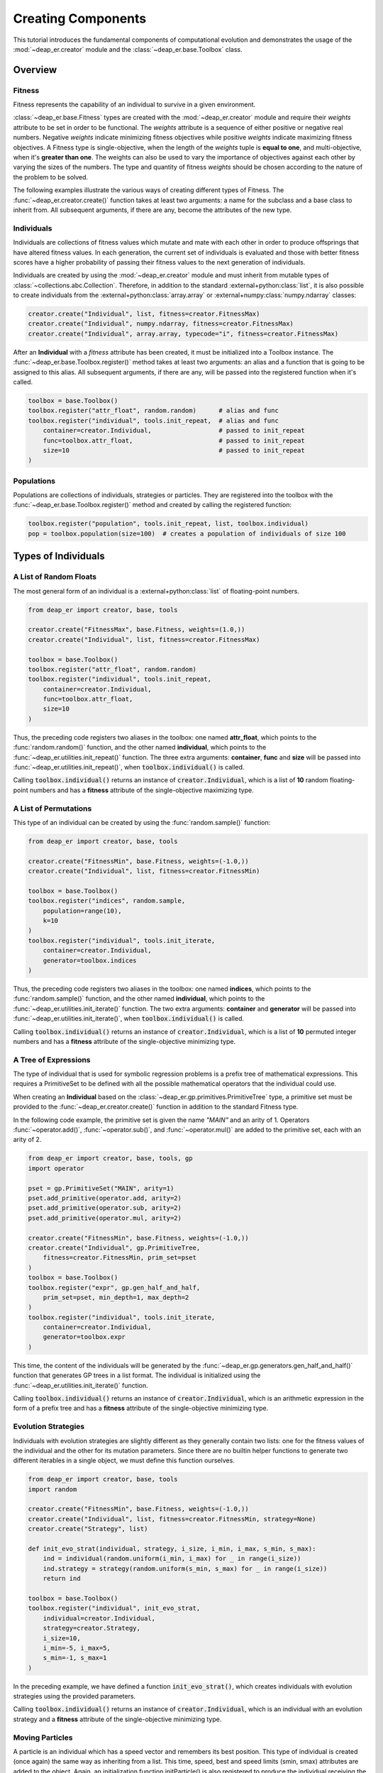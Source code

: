 Creating Components
===================

This tutorial introduces the fundamental components of computational evolution and demonstrates
the usage of the :mod:`~deap_er.creator` module and the :class:`~deap_er.base.Toolbox` class.

.. raw:: html

   <hr>


Overview
++++++++

Fitness
-------

Fitness represents the capability of an individual to survive in a given environment.

:class:`~deap_er.base.Fitness` types are created with the :mod:`~deap_er.creator` module and require their *weights*
attribute to be set in order to be functional. The *weights* attribute is a sequence of either positive or negative
real numbers. Negative *weights* indicate minimizing fitness objectives while positive *weights* indicate maximizing
fitness objectives. A Fitness type is single-objective, when the length of the *weights* tuple is **equal to one**,
and multi-objective, when it's **greater than one**. The weights can also be used to vary the importance of objectives
against each other by varying the sizes of the numbers. The type and quantity of fitness *weights* should be chosen
according to the nature of the problem to be solved.

The following examples illustrate the various ways of creating different types of Fitness.
The :func:`~deap_er.creator.create()` function takes at least two arguments: a name for the subclass and
a base class to inherit from. All subsequent arguments, if there are any, become the attributes of the new type.

.. code-block::
   :caption: Single-objective

    creator.create("FitnessMin", base.Fitness, weights=(-1.0,))  # Minimizing
    creator.create("FitnessMax", base.Fitness, weights=(1.0,))   # Maximizing

.. code-block::
   :caption: Multi-objective

    creator.create("FitnessMulti", base.Fitness, weights=(-1.0, 1.0))       # Min and max
    creator.create("FitnessVaried", base.Fitness, weights(0.5, 1.1, -1.7))  # Varied importance

.. raw:: html

   <br />


Individuals
-----------

Individuals are collections of fitness values which mutate and mate with each other in order to produce offsprings
that have altered fitness values. In each generation, the current set of individuals is evaluated and those with
better fitness scores have a higher probability of passing their fitness values to the next generation of individuals.

Individuals are created by using the :mod:`~deap_er.creator` module and must inherit from mutable types of
:class:`~collections.abc.Collection`. Therefore, in addition to the standard :external+python:class:`list`,
it is also possible to create individuals from the :external+python:class:`array.array` or
:external+numpy:class:`numpy.ndarray` classes:

.. code-block::

    creator.create("Individual", list, fitness=creator.FitnessMax)
    creator.create("Individual", numpy.ndarray, fitness=creator.FitnessMax)
    creator.create("Individual", array.array, typecode="i", fitness=creator.FitnessMax)

After an **Individual** with a *fitness* attribute has been created, it must be initialized into
a Toolbox instance. The :func:`~deap_er.base.Toolbox.register()` method takes at least two arguments:
an alias and a function that is going to be assigned to this alias. All subsequent arguments, if
there are any, will be passed into the registered function when it's called.

.. code-block::

    toolbox = base.Toolbox()
    toolbox.register("attr_float", random.random)      # alias and func
    toolbox.register("individual", tools.init_repeat,  # alias and func
        container=creator.Individual,                  # passed to init_repeat
        func=toolbox.attr_float,                       # passed to init_repeat
        size=10                                        # passed to init_repeat
    )

.. raw:: html

   <br />


Populations
-----------

Populations are collections of individuals, strategies or particles.
They are registered into the toolbox with the :func:`~deap_er.base.Toolbox.register()` method
and created by calling the registered function:

.. code-block::

    toolbox.register("population", tools.init_repeat, list, toolbox.individual)
    pop = toolbox.population(size=100)  # creates a population of individuals of size 100

.. raw:: html

   <br />
   <hr>


Types of Individuals
++++++++++++++++++++


A List of Random Floats
-----------------------

The most general form of an individual is a :external+python:class:`list` of floating-point numbers.

.. code-block::

    from deap_er import creator, base, tools

    creator.create("FitnessMax", base.Fitness, weights=(1.0,))
    creator.create("Individual", list, fitness=creator.FitnessMax)

    toolbox = base.Toolbox()
    toolbox.register("attr_float", random.random)
    toolbox.register("individual", tools.init_repeat,
        container=creator.Individual,
        func=toolbox.attr_float,
        size=10
    )

Thus, the preceding code registers two aliases in the toolbox: one named **attr_float**, which points
to the :func:`random.random()` function, and the other named **individual**, which points to the
:func:`~deap_er.utilities.init_repeat()` function. The three extra arguments: **container**,
**func** and **size** will be passed into :func:`~deap_er.utilities.init_repeat()`,
when :code:`toolbox.individual()` is called.

Calling :code:`toolbox.individual()` returns an instance of :code:`creator.Individual`,
which is a list of **10** random floating-point numbers and has a **fitness** attribute
of the single-objective maximizing type.

.. raw:: html

   <br />


A List of Permutations
----------------------

This type of an individual can be created by using the :func:`random.sample()` function:

.. code-block::

    from deap_er import creator, base, tools

    creator.create("FitnessMin", base.Fitness, weights=(-1.0,))
    creator.create("Individual", list, fitness=creator.FitnessMin)

    toolbox = base.Toolbox()
    toolbox.register("indices", random.sample,
        population=range(10),
        k=10
    )
    toolbox.register("individual", tools.init_iterate,
        container=creator.Individual,
        generator=toolbox.indices
    )

Thus, the preceding code registers two aliases in the toolbox: one named **indices**, which points
to the :func:`random.sample()` function, and the other named **individual**, which points to the
:func:`~deap_er.utilities.init_iterate()` function. The two extra arguments: **container** and
**generator** will be passed into :func:`~deap_er.utilities.init_iterate()`,
when :code:`toolbox.individual()` is called.

Calling :code:`toolbox.individual()` returns an instance of :code:`creator.Individual`,
which is a list of **10** permuted integer numbers and has a **fitness** attribute
of the single-objective minimizing type.

.. raw:: html

   <br />


A Tree of Expressions
---------------------

The type of individual that is used for symbolic regression problems is a prefix tree of mathematical
expressions. This requires a PrimitiveSet to be defined with all the possible mathematical operators that
the individual could use.

When creating an **Individual** based on the :class:`~deap_er.gp.primitives.PrimitiveTree` type, a primitive set
must be provided to the :func:`~deap_er.creator.create()` function in addition to the standard Fitness type.

In the following code example, the primitive set is given the name *"MAIN"* and an arity of 1. Operators
:func:`~operator.add()`, :func:`~operator.sub()`, and :func:`~operator.mul()` are added to the primitive
set, each with an arity of 2.

.. code-block::

    from deap_er import creator, base, tools, gp
    import operator

    pset = gp.PrimitiveSet("MAIN", arity=1)
    pset.add_primitive(operator.add, arity=2)
    pset.add_primitive(operator.sub, arity=2)
    pset.add_primitive(operator.mul, arity=2)

    creator.create("FitnessMin", base.Fitness, weights=(-1.0,))
    creator.create("Individual", gp.PrimitiveTree,
        fitness=creator.FitnessMin, prim_set=pset
    )
    toolbox = base.Toolbox()
    toolbox.register("expr", gp.gen_half_and_half,
        prim_set=pset, min_depth=1, max_depth=2
    )
    toolbox.register("individual", tools.init_iterate,
        container=creator.Individual,
        generator=toolbox.expr
    )

This time, the content of the individuals will be generated by the :func:`~deap_er.gp.generators.gen_half_and_half()`
function that generates GP trees in a list format. The individual is initialized using the
:func:`~deap_er.utilities.init_iterate()` function.

Calling :code:`toolbox.individual()` returns an instance of :code:`creator.Individual`, which is an arithmetic
expression in the form of a prefix tree and has a **fitness** attribute of the single-objective minimizing type.

.. raw:: html

   <br />


Evolution Strategies
--------------------

Individuals with evolution strategies are slightly different as they generally contain two lists: one for the
fitness values of the individual and the other for its mutation parameters. Since there are no builtin helper
functions to generate two different iterables in a single object, we must define this function ourselves.

.. code-block::

    from deap_er import creator, base, tools
    import random

    creator.create("FitnessMin", base.Fitness, weights=(-1.0,))
    creator.create("Individual", list, fitness=creator.FitnessMin, strategy=None)
    creator.create("Strategy", list)

    def init_evo_strat(individual, strategy, i_size, i_min, i_max, s_min, s_max):
        ind = individual(random.uniform(i_min, i_max) for _ in range(i_size))
        ind.strategy = strategy(random.uniform(s_min, s_max) for _ in range(i_size))
        return ind

    toolbox = base.Toolbox()
    toolbox.register("individual", init_evo_strat,
        individual=creator.Individual,
        strategy=creator.Strategy,
        i_size=10,
        i_min=-5, i_max=5,
        s_min=-1, s_max=1
    )

In the preceding example, we have defined a function :code:`init_evo_strat()`, which
creates individuals with evolution strategies using the provided parameters.

Calling :code:`toolbox.individual()` returns an instance of :code:`creator.Individual`, which is an
individual with an evolution strategy and a **fitness** attribute of the single-objective minimizing type.

.. raw:: html

   <br />


Moving Particles
----------------

A particle is an individual which has a speed vector and remembers its best position.
This type of individual is created (once again) the same way
as inheriting from a list. This time, speed, best and speed limits (smin, smax) attributes
are added to the object. Again, an initialization function initParticle() is also registered
to produce the individual receiving the particle class, size, domain, and speed limits as arguments.
Since there are no builtin helper functions to generate particles, we must define this function ourselves.

.. code-block::

    from deap_er import creator, base, tools
    import random

    creator.create("FitnessMax", base.Fitness, weights=(1.0, 1.0))
    creator.create("Particle", list, fitness=creator.FitnessMax,
        speed=None, s_min=None, s_max=None, best=None
    )
    def init_particle(cr_cls, size, pos_min, pos_max, spd_min, spd_max):
        particle = cr_cls(random.uniform(pos_min, pos_max) for _ in range(size))
        particle.speed = [random.uniform(spd_min, spd_max) for _ in range(size)]
        particle.spd_min = spd_min
        particle.spd_max = spd_max
        return particle

    toolbox = base.Toolbox()
    toolbox.register("particle", init_particle, cr_cls=creator.Particle,
        size=2, pos_min=-6, pos_max=6, spd_min=-3, spd_max=3
    )

In the preceding example, we have defined a function :code:`init_particle()`, which
creates positional particles with speed vectors using the provided parameters.

Calling :code:`toolbox.particle()` returns an instance of :code:`creator.Particle`, which is an
individual with a speed vector and a **fitness** attribute of the multi-objective maximizing type.

.. raw:: html

   <br />


Custom Types
------------

If your evolution problem can't be solved using the previously described types of individuals,
then it's also possible to create individuals with custom behaviors depending on your requirements.

In the following example, an individual with alternating integers and floating point numbers is
created using the :func:`~deap_er.utilities.init_cycle()` function.

.. code-block::

    from deap_er import creator, base, tools
    import random

    creator.create("FitnessMax", base.Fitness, weights=(1.0, 1.0))
    creator.create("Individual", list, fitness=creator.FitnessMax)

    INT_MIN, INT_MAX = 5, 10
    FLT_MIN, FLT_MAX = -0.2, 0.8
    N_CYCLES = 4

    toolbox = base.Toolbox()
    toolbox.register("attr_int", random.randint, INT_MIN, INT_MAX)
    toolbox.register("attr_float", random.uniform, FLT_MIN, FLT_MAX)
    toolbox.register("individual", tools.init_cycle,
        container=creator.Individual,
        funcs=(toolbox.attr_int, toolbox.attr_float),
        size=N_CYCLES
    )

Calling :code:`toolbox.individual()` returns an instance of :code:`creator.Individual`, which is an individual
of type [int, float, int, float, ...] and a **fitness** attribute of the multi-objective maximizing type.

.. raw:: html

   <br />
   <hr>


Types of Populations
++++++++++++++++++++

Bags
----

A bag is the most commonly used type of populations. It has no particular ordering and is usually implemented
as a list. Since a bag has no particular attributes, it does not need special initialization. The population
is directly initialized using the :func:`~deap_er.utilities.init_repeat()` function and created by calling
:code:`toolbox.population(size=num)`, where **num** is the quantity of individuals in the population.

.. code-block::

    toolbox.register("population", tools.init_repeat, list, toolbox.individual)
    pop = toolbox.population(size=100)

.. raw:: html

   <br />


Grids
-----

A grid is a special case of a structured population where neighbouring individuals are associated with each other.
The individuals are distributed in a grid pattern, where each cell contains a single individual. It is usually
implemented as a list of rows, where each row is a list of individuals. The length of the row determines the number
of columns in the grid. The individuals are accessible using two subscript operators :code:`pop[i][j]`.

.. code-block::

    NUM_COLUMNS, NUM_ROWS = 50, 100
    toolbox.register("row", tools.init_repeat, list, toolbox.individual, size=NUM_COLUMNS)
    toolbox.register("population", tools.init_repeat, list, toolbox.row, size=NUM_ROWS)
    pop = toolbox.population()

.. raw:: html

   <br />


Swarms
------

Swarm-type populations are used for particle swarm optimization problems. Please refer to the `Moving Particles`_
section on how to create particles for swarm-type populations.

A particle swarm contains a communication network between the particles. The simplest network is a completely
connected one, where each particle knows the best position that has ever been visited by any particle. This
can be implemented by recording the best position and the best fitness as population attributes, as given in the
following example:

.. code-block::

    creator.create("Swarm", list, g_best_pos=None, g_best_fit=creator.FitnessMax)
    toolbox.register("swarm", tools.init_repeat, creator.Swarm, toolbox.particle)
    pop = toolbox.swarm(size=100)

.. raw:: html

   <br />


Demes
-----

A deme is a sub-population that is contained inside a population. In the following example,
a population of 3 demes is created, where each deme has a different number of individuals:

.. code-block::

    DEME_SIZES = [10, 50, 100]
    toolbox.register("deme", tools.init_repeat, list, toolbox.individual)
    population = [toolbox.deme(size=size) for size in DEME_SIZES]

.. raw:: html

   <br />
